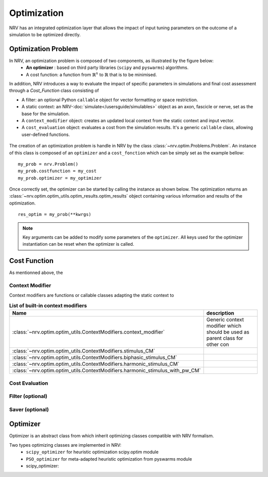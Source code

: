 ============
Optimization
============
NRV has an integrated optimization layer that allows the impact of input tuning parameters on the outcome of a simulation to be optimized directly.

Optimization Problem
====================

In NRV, an optimization problem is composed of two components, as illustrated by the figure below: 
 - **An optimizer** : based on third party libraries (``scipy`` and ``pyswarms``) algorithms.
 - A cost function: a function from :math:`\mathbb{R}^n` to :math:`\mathbb{R}` that is to be minimised.

In addition, NRV introduces a way to evaluate the impact of specific parameters in simulations and final cost assessment through a `Cost_Function` class consisting of

- A filter: an optional Python ``callable`` object for vector formatting or space restriction.
- A static context: an NRV-:doc:`simulate</usersguide/simulables>` object as an axon, fascicle or nerve, set as the base for the simulation.
- A ``context_modifier`` object: creates an updated local context from the static context and input vector.
- A ``cost_evaluation`` object: evaluates a cost from the simulation results. It's a generic ``callable`` class, allowing user-defined functions.

.. figure:: ../images/optim.png

The creation of an optimization problem is handle in NRV by the class :class:`~nrv.optim.Problems.Problem`. An instance of this class is composed of an ``optimizer`` and a ``cost_fonction`` which can be simply set as the example bellow:

::

    my_prob = nrv.Problem()
    my_prob.costfunction = my_cost
    my_prob.optimizer = my_optimizer

Once correctly set, the optimizer can be started by calling the instance as shown below. The optimization returns an :class:`~nrv.optim.optim_utils.optim_results.optim_results` object containing various information and results of the optimization.

::

    res_optim = my_prob(**kwrgs)

.. note:: 
    Key arguments can be added to modify some parameters of the ``optimizer``. All keys used for the optimizer instantiation can be reset when the optimizer is called.




Cost Function
=============

As mentionned above, the 



Context Modifier
----------------

Context modifiers are functions or callable classes adapting the static context to 


.. list-table:: **List of built-in context modifiers**
    :widths: 10 150
    :header-rows: 1
    :align: center

    *   - Name
        - description
    *   - :class:`~nrv.optim.optim_utils.ContextModifiers.context_modifier`
        -  Generic context modifier which should be used as parent class for other con
    *   - :class:`~nrv.optim.optim_utils.ContextModifiers.stimulus_CM`
        -
    *   - :class:`~nrv.optim.optim_utils.ContextModifiers.biphasic_stimulus_CM`
        -
    *   - :class:`~nrv.optim.optim_utils.ContextModifiers.harmonic_stimulus_CM`
        -
    *   - :class:`~nrv.optim.optim_utils.ContextModifiers.harmonic_stimulus_with_pw_CM`
        -


Cost Evaluation
---------------



Filter (optional)
-----------------


Saver (optional)
----------------



Optimizer
=========

Optimizer is an abstract class from which inherit optimizing classes compatible with NRV formalism.

Two types optimizing classes are implemented in NRV: 
 * ``scipy_optimizer`` for heuristic optimization scipy.optim module
 * ``PSO_optimizer`` for meta-adapted heuristic optimization from pyswarms module


 * scipy_optimizer: 


